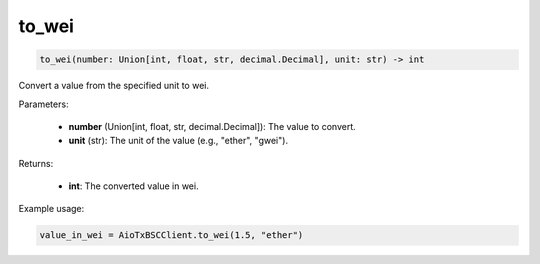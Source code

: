 to_wei
======

.. code-block:: python

    to_wei(number: Union[int, float, str, decimal.Decimal], unit: str) -> int


Convert a value from the specified unit to wei.

Parameters:

    - **number** (Union[int, float, str, decimal.Decimal]): The value to convert.
    - **unit** (str): The unit of the value (e.g., "ether", "gwei").

Returns:

    - **int**: The converted value in wei.

Example usage:

.. code-block:: python

    value_in_wei = AioTxBSCClient.to_wei(1.5, "ether")